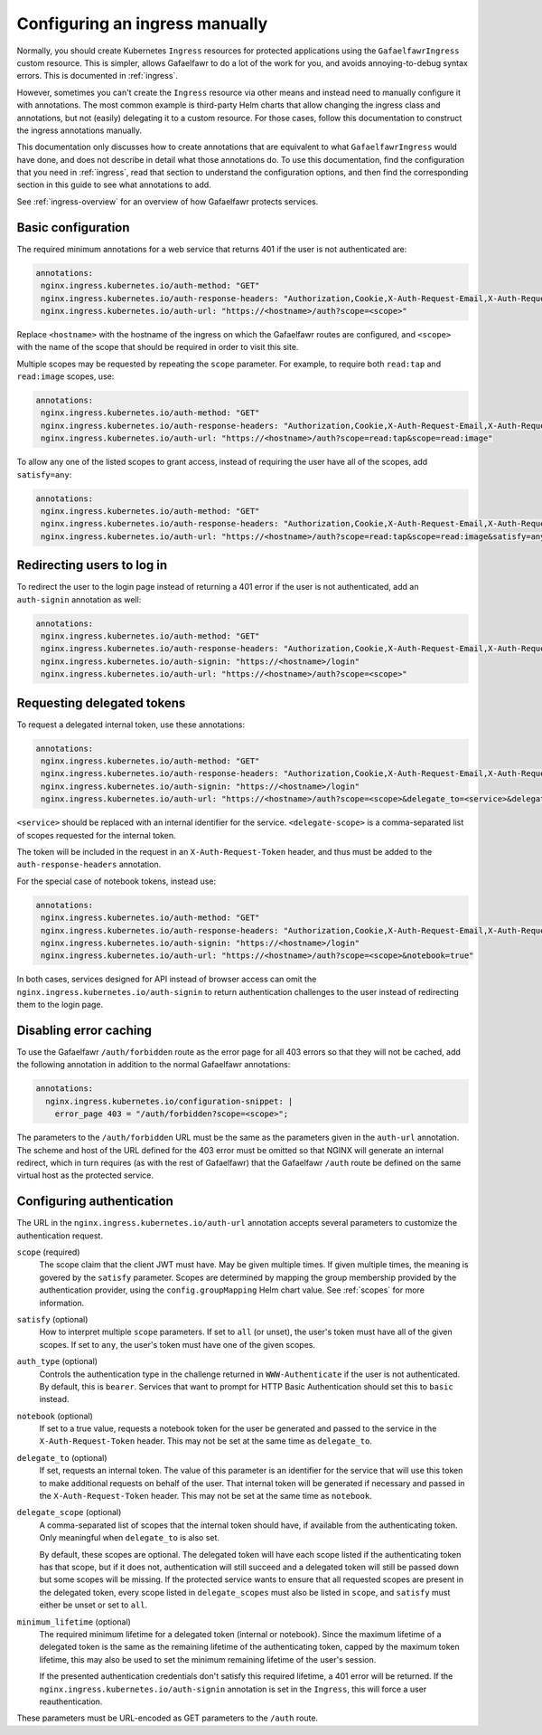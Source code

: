 .. _manual-ingress:

###############################
Configuring an ingress manually
###############################

Normally, you should create Kubernetes ``Ingress`` resources for protected applications using the ``GafaelfawrIngress`` custom resource.
This is simpler, allows Gafaelfawr to do a lot of the work for you, and avoids annoying-to-debug syntax errors.
This is documented in :ref:`ingress`.

However, sometimes you can't create the ``Ingress`` resource via other means and instead need to manually configure it with annotations.
The most common example is third-party Helm charts that allow changing the ingress class and annotations, but not (easily) delegating it to a custom resource.
For those cases, follow this documentation to construct the ingress annotations manually.

This documentation only discusses how to create annotations that are equivalent to what ``GafaelfawrIngress`` would have done, and does not describe in detail what those annotations do.
To use this documentation, find the configuration that you need in :ref:`ingress`, read that section to understand the configuration options, and then find the corresponding section in this guide to see what annotations to add.

See :ref:`ingress-overview` for an overview of how Gafaelfawr protects services.

Basic configuration
===================

The required minimum annotations for a web service that returns 401 if the user is not authenticated are:

.. code-block:: yaml

   annotations:
    nginx.ingress.kubernetes.io/auth-method: "GET"
    nginx.ingress.kubernetes.io/auth-response-headers: "Authorization,Cookie,X-Auth-Request-Email,X-Auth-Request-User"
    nginx.ingress.kubernetes.io/auth-url: "https://<hostname>/auth?scope=<scope>"

Replace ``<hostname>`` with the hostname of the ingress on which the Gafaelfawr routes are configured, and ``<scope>`` with the name of the scope that should be required in order to visit this site.

Multiple scopes may be requested by repeating the ``scope`` parameter.
For example, to require both ``read:tap`` and ``read:image`` scopes, use:

.. code-block:: yaml

   annotations:
    nginx.ingress.kubernetes.io/auth-method: "GET"
    nginx.ingress.kubernetes.io/auth-response-headers: "Authorization,Cookie,X-Auth-Request-Email,X-Auth-Request-User"
    nginx.ingress.kubernetes.io/auth-url: "https://<hostname>/auth?scope=read:tap&scope=read:image"

To allow any one of the listed scopes to grant access, instead of requiring the user have all of the scopes, add ``satisfy=any``:

.. code-block:: yaml

   annotations:
    nginx.ingress.kubernetes.io/auth-method: "GET"
    nginx.ingress.kubernetes.io/auth-response-headers: "Authorization,Cookie,X-Auth-Request-Email,X-Auth-Request-User"
    nginx.ingress.kubernetes.io/auth-url: "https://<hostname>/auth?scope=read:tap&scope=read:image&satisfy=any"

Redirecting users to log in
===========================

To redirect the user to the login page instead of returning a 401 error if the user is not authenticated, add an ``auth-signin`` annotation as well:

.. code-block:: yaml

   annotations:
    nginx.ingress.kubernetes.io/auth-method: "GET"
    nginx.ingress.kubernetes.io/auth-response-headers: "Authorization,Cookie,X-Auth-Request-Email,X-Auth-Request-User"
    nginx.ingress.kubernetes.io/auth-signin: "https://<hostname>/login"
    nginx.ingress.kubernetes.io/auth-url: "https://<hostname>/auth?scope=<scope>"

Requesting delegated tokens
===========================

To request a delegated internal token, use these annotations:

.. code-block:: yaml

   annotations:
    nginx.ingress.kubernetes.io/auth-method: "GET"
    nginx.ingress.kubernetes.io/auth-response-headers: "Authorization,Cookie,X-Auth-Request-Email,X-Auth-Request-User,X-Auth-Request-Token"
    nginx.ingress.kubernetes.io/auth-signin: "https://<hostname>/login"
    nginx.ingress.kubernetes.io/auth-url: "https://<hostname>/auth?scope=<scope>&delegate_to=<service>&delegate_scope=<delegate-scope>,<delegate-scope>"

``<service>`` should be replaced with an internal identifier for the service.
``<delegate-scope>`` is a comma-separated list of scopes requested for the internal token.

The token will be included in the request in an ``X-Auth-Request-Token`` header, and thus must be added to the ``auth-response-headers`` annotation.

For the special case of notebook tokens, instead use:

.. code-block:: yaml

   annotations:
    nginx.ingress.kubernetes.io/auth-method: "GET"
    nginx.ingress.kubernetes.io/auth-response-headers: "Authorization,Cookie,X-Auth-Request-Email,X-Auth-Request-User,X-Auth-Request-Token"
    nginx.ingress.kubernetes.io/auth-signin: "https://<hostname>/login"
    nginx.ingress.kubernetes.io/auth-url: "https://<hostname>/auth?scope=<scope>&notebook=true"

In both cases, services designed for API instead of browser access can omit the ``nginx.ingress.kubernetes.io/auth-signin`` to return authentication challenges to the user instead of redirecting them to the login page.

Disabling error caching
=======================

To use the Gafaelfawr ``/auth/forbidden`` route as the error page for all 403 errors so that they will not be cached, add the following annotation in addition to the normal Gafaelfawr annotations:

.. code-block:: yaml

   annotations:
     nginx.ingress.kubernetes.io/configuration-snippet: |
       error_page 403 = "/auth/forbidden?scope=<scope>";

The parameters to the ``/auth/forbidden`` URL must be the same as the parameters given in the ``auth-url`` annotation.
The scheme and host of the URL defined for the 403 error must be omitted so that NGINX will generate an internal redirect, which in turn requires (as with the rest of Gafaelfawr) that the Gafaelfawr ``/auth`` route be defined on the same virtual host as the protected service.

.. _auth-config:

Configuring authentication
==========================

The URL in the ``nginx.ingress.kubernetes.io/auth-url`` annotation accepts several parameters to customize the authentication request.

``scope`` (required)
    The scope claim that the client JWT must have.
    May be given multiple times.
    If given multiple times, the meaning is govered by the ``satisfy`` parameter.
    Scopes are determined by mapping the group membership provided by the authentication provider, using the ``config.groupMapping`` Helm chart value.
    See :ref:`scopes` for more information.

``satisfy`` (optional)
    How to interpret multiple ``scope`` parameters.
    If set to ``all`` (or unset), the user's token must have all of the given scopes.
    If set to ``any``, the user's token must have one of the given scopes.

``auth_type`` (optional)
    Controls the authentication type in the challenge returned in ``WWW-Authenticate`` if the user is not authenticated.
    By default, this is ``bearer``.
    Services that want to prompt for HTTP Basic Authentication should set this to ``basic`` instead.

``notebook`` (optional)
    If set to a true value, requests a notebook token for the user be generated and passed to the service in the ``X-Auth-Request-Token`` header.
    This may not be set at the same time as ``delegate_to``.

``delegate_to`` (optional)
    If set, requests an internal token.
    The value of this parameter is an identifier for the service that will use this token to make additional requests on behalf of the user.
    That internal token will be generated if necessary and passed in the ``X-Auth-Request-Token`` header.
    This may not be set at the same time as ``notebook``.

``delegate_scope`` (optional)
    A comma-separated list of scopes that the internal token should have, if available from the authenticating token.
    Only meaningful when ``delegate_to`` is also set.

    By default, these scopes are optional.
    The delegated token will have each scope listed if the authenticating token has that scope, but if it does not, authentication will still succeed and a delegated token will still be passed down but some scopes will be missing.
    If the protected service wants to ensure that all requested scopes are present in the delegated token, every scope listed in ``delegate_scopes`` must also be listed in ``scope``, and ``satisfy`` must either be unset or set to ``all``.

``minimum_lifetime`` (optional)
    The required minimum lifetime for a delegated token (internal or notebook).
    Since the maximum lifetime of a delegated token is the same as the remaining lifetime of the authenticating token, capped by the maximum token lifetime, this may also be used to set the minimum remaining lifetime of the user's session.

    If the presented authentication credentials don't satisfy this required lifetime, a 401 error will be returned.
    If the ``nginx.ingress.kubernetes.io/auth-signin`` annotation is set in the ``Ingress``, this will force a user reauthentication.

These parameters must be URL-encoded as GET parameters to the ``/auth`` route.
